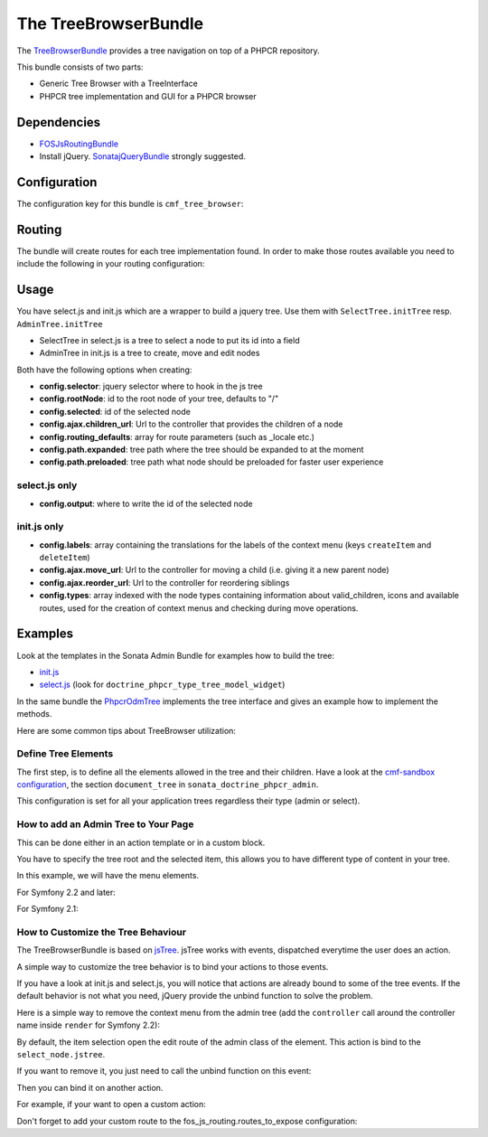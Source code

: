 The TreeBrowserBundle
=====================

The `TreeBrowserBundle`_ provides a tree navigation on top of a PHPCR
repository.

This bundle consists of two parts:

* Generic Tree Browser with a TreeInterface
* PHPCR tree implementation and GUI for a PHPCR browser

.. index:: TreeBrowserBundle

Dependencies
------------

* `FOSJsRoutingBundle`_
* Install jQuery. `SonatajQueryBundle`_ strongly suggested.

Configuration
-------------

The configuration key for this bundle is ``cmf_tree_browser``:

.. configuration-block::

    .. code-block:: yaml

        # app/config/config.yml
        cmf_tree_browser:
            session:  default

Routing
-------

The bundle will create routes for each tree implementation found. In order to
make those routes available you need to include the following in your routing
configuration:

.. configuration-block::

    .. code-block:: yaml

        # app/config/routing.yml
        cmf_tree:
            resource: .
            type: 'cmf_tree'

Usage
-----

You have select.js and init.js which are a wrapper to build a jquery tree. Use
them with ``SelectTree.initTree`` resp. ``AdminTree.initTree``

* SelectTree in select.js is a tree to select a node to put its id into a
  field
* AdminTree in init.js is a tree to create, move and edit nodes

Both have the following options when creating:

* **config.selector**: jquery selector where to hook in the js tree
* **config.rootNode**: id to the root node of your tree, defaults to "/"
* **config.selected**: id of the selected node
* **config.ajax.children_url**: Url to the controller that provides the
  children of a node
* **config.routing_defaults**: array for route parameters (such as _locale
  etc.)
* **config.path.expanded**: tree path where the tree should be expanded to at
  the moment
* **config.path.preloaded**: tree path what node should be preloaded for
  faster user experience

select.js only
~~~~~~~~~~~~~~

* **config.output**: where to write the id of the selected node

init.js only
~~~~~~~~~~~~

* **config.labels**: array containing the translations for the labels of the
  context menu (keys ``createItem`` and ``deleteItem``)
* **config.ajax.move_url**: Url to the controller for moving a child (i.e.
  giving it a new parent node)
* **config.ajax.reorder_url**: Url to the controller for reordering siblings
* **config.types**: array indexed with the node types containing information
  about valid_children, icons and available routes, used for the creation of
  context menus and checking during move operations.

Examples
--------

Look at the templates in the Sonata Admin Bundle for examples how to build the
tree:

* `init.js`_
* `select.js`_ (look for ``doctrine_phpcr_type_tree_model_widget``)

In the same bundle the `PhpcrOdmTree`_ implements the tree interface and gives
an example how to implement the methods.

Here are some common tips about TreeBrowser utilization:

Define Tree Elements
~~~~~~~~~~~~~~~~~~~~

The first step, is to define all the elements allowed in the tree and their
children. Have a look at the `cmf-sandbox configuration`_, the section
``document_tree`` in ``sonata_doctrine_phpcr_admin``.

This configuration is set for all your application trees regardless their type
(admin or select).

.. configuration-block::

    .. code-block:: yaml

        sonata_doctrine_phpcr_admin:
            document_tree_defaults: [locale]
            document_tree:
                Doctrine\ODM\PHPCR\Document\Generic:
                    valid_children:
                        - all
                Symfony\Cmf\Bundle\ContentBundle\Document\MultilangStaticContent:
                    valid_children:
                        - Symfony\Cmf\Bundle\BlockBundle\Document\SimpleBlock
                        - Symfony\Cmf\Bundle\BlockBundle\Document\ContainerBlock
                        - Symfony\Cmf\Bundle\BlockBundle\Document\ReferenceBlock
                        - Symfony\Cmf\Bundle\BlockBundle\Document\ActionBlock
                Symfony\Cmf\Bundle\BlockBundle\Document\ReferenceBlock:
                    valid_children: []
                ...


How to add an Admin Tree to Your Page
~~~~~~~~~~~~~~~~~~~~~~~~~~~~~~~~~~~~~

This can be done either in an action template or in a custom block.

You have to specify the tree root and the selected item, this allows you to
have different type of content in your tree.

In this example, we will have the menu elements.

For Symfony 2.2 and later:

.. configuration-block::

    .. code-block:: jinja

        {% render(controller('sonata.admin.doctrine_phpcr.tree_controller:treeAction')) with { 'root': websiteId~"/menu", 'selected': menuNodeId, '_locale': app.request.locale } %}


For Symfony 2.1:

.. configuration-block::

    .. code-block:: jinja

        {% render 'sonata.admin.doctrine_phpcr.tree_controller:treeAction' with { 'root': websiteId~"/menu", 'selected': menuNodeId, '_locale': app.request.locale } %}


How to Customize the Tree Behaviour
~~~~~~~~~~~~~~~~~~~~~~~~~~~~~~~~~~~

The TreeBrowserBundle is based on `jsTree`_. jsTree works with events,
dispatched everytime the user does an action.

A simple way to customize the tree behavior is to bind your actions to those
events.

If you have a look at init.js and select.js, you will notice that actions are
already bound to some of the tree events. If the default behavior is not what
you need, jQuery provide the unbind function to solve the problem.

Here is a simple way to remove the context menu from the admin tree (add the
``controller`` call around the controller name inside ``render`` for Symfony
2.2):

.. configuration-block::

    .. code-block:: jinja

        {% render 'sonata.admin.doctrine_phpcr.tree_controller:treeAction' with { 'root': websiteId~"/menu", 'selected': menuNodeId, '_locale': app.request.locale } %}
        <script type="text/javascript">
            $(document).ready(function() {
                $('#tree').bind("before.jstree", function (e, data) {
                    if (data.plugin === "contextmenu") {
                        e.stopImmediatePropagation();
                        return false;
                    }
                });
            });
        </script>


By default, the item selection open the edit route of the admin class of the
element. This action is bind to the ``select_node.jstree``.

If you want to remove it, you just need to call the unbind function on this
event:

.. configuration-block::

    .. code-block:: jinja

        <script type="text/javascript">
            $(document).ready(function() {
                $('#tree').unbind('select_node.jstree');
            });
        </script>

Then you can bind it on another action.

For example, if your want to open a custom action:

.. configuration-block::

    .. code-block:: jinja

        $('#tree').bind("select_node.jstree", function (event, data) {
            if ((data.rslt.obj.attr("rel") == 'Symfony_Cmf_Bundle_MenuBundle_Document_MenuNode'
                || data.rslt.obj.attr("rel") == 'Symfony_Cmf_Bundle_MenuBundle_Document_MultilangMenuNode')
                && data.rslt.obj.attr("id") != '{{ menuNodeId }}'
            ) {
                var routing_defaults = {'locale': '{{ locale }}', '_locale': '{{ _locale }}'};
                routing_defaults["id"] = data.rslt.obj.attr("url_safe_id");
                window.location = Routing.generate('presta_cms_page_edit', routing_defaults);
            }
        });

Don't forget to add your custom route to the fos_js_routing.routes_to_expose
configuration:

.. configuration-block::

    .. code-block:: yaml

        fos_js_routing:
            routes_to_expose:
                - cmf_tree_browser.phpcr_children
                - cmf_tree_browser.phpcr_move
                - sonata.admin.doctrine_phpcr.phpcrodm_children
                - sonata.admin.doctrine_phpcr.phpcrodm_move
                - presta_cms_page_edit

.. _`TreeBrowserBundle`: https://github.com/symfony-cmf/TreeBrowserBundle#readme
.. _`FOSJsRoutingBundle`: https://github.com/FriendsOfSymfony/FOSJsRoutingBundle
.. _`SonatajQueryBundle`: https://github.com/sonata-project/SonatajQueryBundle
.. _`init.js`: https://github.com/sonata-project/SonataDoctrinePhpcrAdminBundle/blob/master/Resources/views/Tree/tree.html.twig
.. _`select.js`: https://github.com/sonata-project/SonataDoctrinePhpcrAdminBundle/blob/master/Resources/views/Form/form_admin_fields.html.twig
.. _`PhpcrOdmTree`: https://github.com/sonata-project/SonataDoctrinePhpcrAdminBundle/blob/master/Tree/PhpcrOdmTree.php
.. _`cmf-sandbox configuration`: https://github.com/symfony-cmf/cmf-sandbox/blob/master/app/config/config.yml
.. _`jsTree`: http://www.jstree.com/documentation
